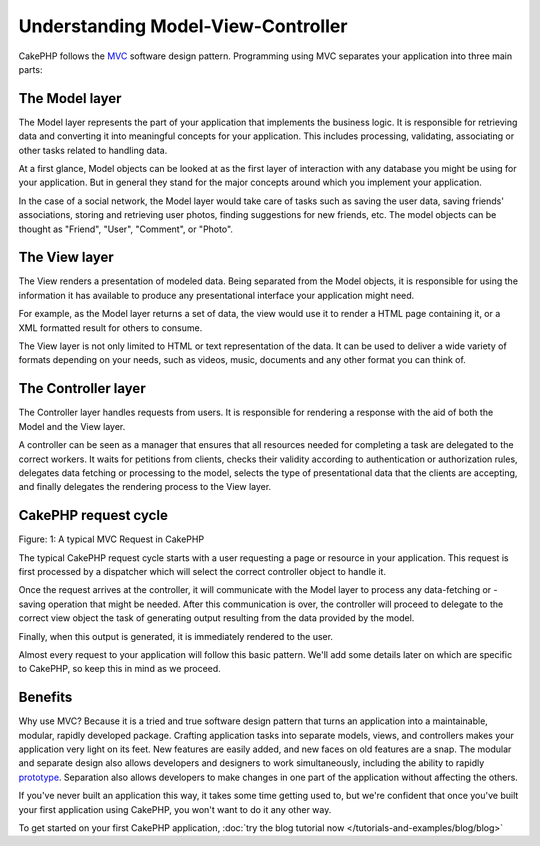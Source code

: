 Understanding Model-View-Controller
###################################

CakePHP follows the
`MVC <https://en.wikipedia.org/wiki/Model-view-controller>`_
software design pattern. Programming using MVC separates your
application into three main parts:

The Model layer
===============

The Model layer represents the part of your application that
implements the business logic. It is responsible for retrieving data and
converting it into meaningful concepts for your application. This includes
processing, validating, associating or other tasks related to handling data.

At a first glance, Model objects can be looked at as the first layer
of interaction with any database you might be using for your application.
But in general they stand for the major concepts around which you
implement your application.

In the case of a social network, the Model layer would take care of
tasks such as saving the user data, saving friends' associations, storing
and retrieving user photos, finding suggestions for new friends, etc.
The model objects can be thought as "Friend", "User", "Comment", or
"Photo".

The View layer
==============

The View renders a presentation of modeled data. Being separated from the
Model objects, it is responsible for using the information it has available
to produce any presentational interface your application might need.

For example, as the Model layer returns a set of data, the view would use it
to render a HTML page containing it, or a XML formatted result for others to
consume.

The View layer is not only limited to HTML or text representation of the data.
It can be used to deliver a wide variety of formats depending on your needs,
such as videos, music, documents and any other format you can think of.

The Controller layer
====================

The Controller layer handles requests from users. It is responsible for rendering
a response with the aid of both the Model and the View layer.

A controller can be seen as a manager that ensures that all resources needed for
completing a task are delegated to the correct workers. It waits for petitions
from clients, checks their validity according to authentication or authorization rules,
delegates data fetching or processing to the model, selects the 
type of presentational data that the clients are accepting, and finally delegates
the rendering process to the View layer.


CakePHP request cycle
=====================

|Figure 1|

Figure: 1: A typical MVC Request in CakePHP

The typical CakePHP request cycle starts with a user requesting a page or
resource in your application. This request is first processed by a dispatcher
which will select the correct controller object to handle it.

Once the request arrives at the controller, it will communicate with the Model layer
to process any data-fetching or -saving operation that might be needed.
After this communication is over, the controller will proceed to delegate to the
correct view object the task of generating output resulting from the data
provided by the model.

Finally, when this output is generated, it is immediately rendered to the user.

Almost every request to your application will follow this basic
pattern. We'll add some details later on which are specific to
CakePHP, so keep this in mind as we proceed.

Benefits
========

Why use MVC? Because it is a tried and true software design pattern
that turns an application into a maintainable, modular, rapidly
developed package. Crafting application tasks into separate models,
views, and controllers makes your application very light on its
feet. New features are easily added, and new faces on old features
are a snap. The modular and separate design also allows developers
and designers to work simultaneously, including the ability to
rapidly
`prototype <https://en.wikipedia.org/wiki/Software_prototyping>`_.
Separation also allows developers to make changes in one part of
the application without affecting the others.

If you've never built an application this way, it takes some time
getting used to, but we're confident that once you've built your
first application using CakePHP, you won't want to do it any other
way.

To get started on your first CakePHP application,
:doc:`try the blog tutorial now </tutorials-and-examples/blog/blog>`

.. |Figure 1| image:: /_static/img/basic_mvc.png


.. meta::
    :title lang=en: Understanding Model-View-Controller
    :keywords lang=en: model view controller,model layer,formatted result,model objects,music documents,business logic,text representation,first glance,retrieving data,software design,html page,videos music,new friends,interaction,cakephp,interface,photo,presentation,mvc,photos
